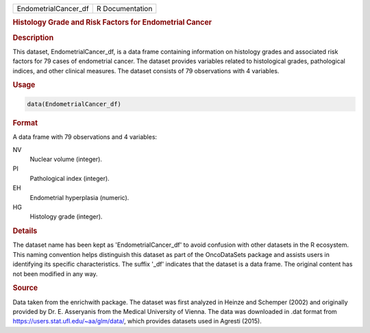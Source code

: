 .. container::

   .. container::

      ==================== ===============
      EndometrialCancer_df R Documentation
      ==================== ===============

      .. rubric:: Histology Grade and Risk Factors for Endometrial
         Cancer
         :name: histology-grade-and-risk-factors-for-endometrial-cancer

      .. rubric:: Description
         :name: description

      This dataset, EndometrialCancer_df, is a data frame containing
      information on histology grades and associated risk factors for 79
      cases of endometrial cancer. The dataset provides variables
      related to histological grades, pathological indices, and other
      clinical measures. The dataset consists of 79 observations with 4
      variables.

      .. rubric:: Usage
         :name: usage

      .. code:: R

         data(EndometrialCancer_df)

      .. rubric:: Format
         :name: format

      A data frame with 79 observations and 4 variables:

      NV
         Nuclear volume (integer).

      PI
         Pathological index (integer).

      EH
         Endometrial hyperplasia (numeric).

      HG
         Histology grade (integer).

      .. rubric:: Details
         :name: details

      The dataset name has been kept as 'EndometrialCancer_df' to avoid
      confusion with other datasets in the R ecosystem. This naming
      convention helps distinguish this dataset as part of the
      OncoDataSets package and assists users in identifying its specific
      characteristics. The suffix '\_df' indicates that the dataset is a
      data frame. The original content has not been modified in any way.

      .. rubric:: Source
         :name: source

      Data taken from the enrichwith package. The dataset was first
      analyzed in Heinze and Schemper (2002) and originally provided by
      Dr. E. Asseryanis from the Medical University of Vienna. The data
      was downloaded in .dat format from
      https://users.stat.ufl.edu/~aa/glm/data/, which provides datasets
      used in Agresti (2015).
